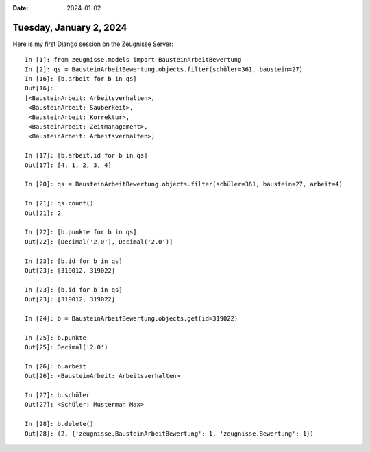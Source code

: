 :date: 2024-01-02

========================
Tuesday, January 2, 2024
========================

Here is my first Django session on the Zeugnisse Server::

  In [1]: from zeugnisse.models import BausteinArbeitBewertung
  In [2]: qs = BausteinArbeitBewertung.objects.filter(schüler=361, baustein=27)
  In [16]: [b.arbeit for b in qs]
  Out[16]:
  [<BausteinArbeit: Arbeitsverhalten>,
   <BausteinArbeit: Sauberkeit>,
   <BausteinArbeit: Korrektur>,
   <BausteinArbeit: Zeitmanagement>,
   <BausteinArbeit: Arbeitsverhalten>]

  In [17]: [b.arbeit.id for b in qs]
  Out[17]: [4, 1, 2, 3, 4]

  In [20]: qs = BausteinArbeitBewertung.objects.filter(schüler=361, baustein=27, arbeit=4)

  In [21]: qs.count()
  Out[21]: 2

  In [22]: [b.punkte for b in qs]
  Out[22]: [Decimal('2.0'), Decimal('2.0')]

  In [23]: [b.id for b in qs]
  Out[23]: [319012, 319022]

  In [23]: [b.id for b in qs]
  Out[23]: [319012, 319022]

  In [24]: b = BausteinArbeitBewertung.objects.get(id=319022)

  In [25]: b.punkte
  Out[25]: Decimal('2.0')

  In [26]: b.arbeit
  Out[26]: <BausteinArbeit: Arbeitsverhalten>

  In [27]: b.schüler
  Out[27]: <Schüler: Musterman Max>

  In [28]: b.delete()
  Out[28]: (2, {'zeugnisse.BausteinArbeitBewertung': 1, 'zeugnisse.Bewertung': 1})
